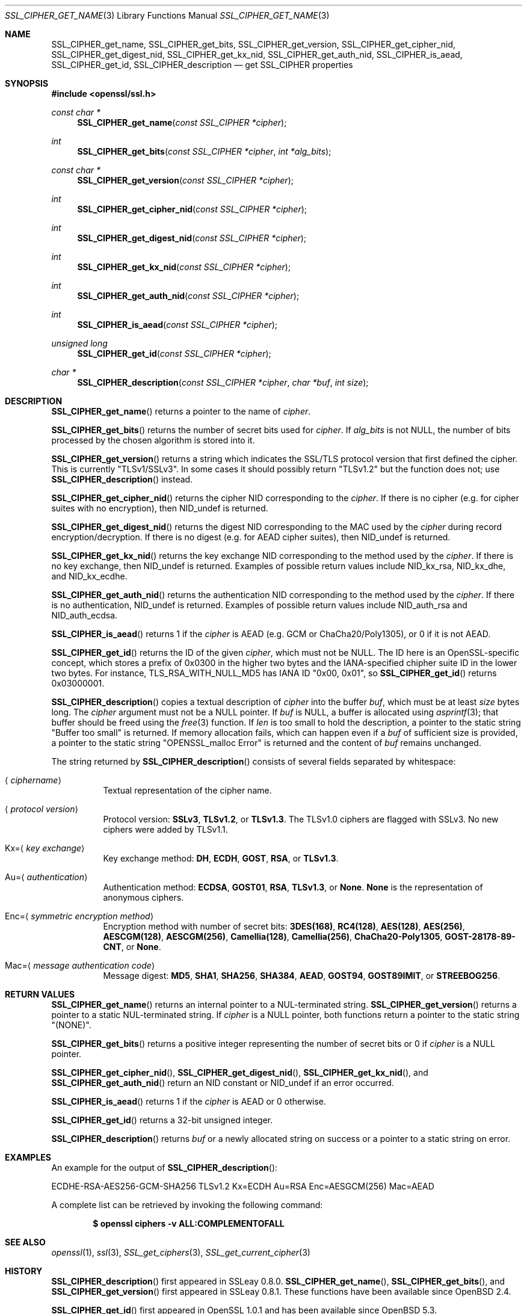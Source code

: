 .\" $OpenBSD: SSL_CIPHER_get_name.3,v 1.10 2018/04/25 13:51:34 schwarze Exp $
.\" full merge up to: OpenSSL b97fdb57 Nov 11 09:33:09 2016 +0100
.\" selective merge up to: OpenSSL 61f805c1 Jan 16 01:01:46 2018 +0800
.\"
.\" This file was written by Lutz Jaenicke <jaenicke@openssl.org>,
.\" Dr. Stephen Henson <steve@openssl.org>, Todd Short <tshort@akamai.com>,
.\" and Paul Yang <yang.yang@baishancloud.com>.
.\" Copyright (c) 2000, 2005, 2009, 2013, 2014, 2015, 2016, 2017
.\" The OpenSSL Project.  All rights reserved.
.\"
.\" Redistribution and use in source and binary forms, with or without
.\" modification, are permitted provided that the following conditions
.\" are met:
.\"
.\" 1. Redistributions of source code must retain the above copyright
.\"    notice, this list of conditions and the following disclaimer.
.\"
.\" 2. Redistributions in binary form must reproduce the above copyright
.\"    notice, this list of conditions and the following disclaimer in
.\"    the documentation and/or other materials provided with the
.\"    distribution.
.\"
.\" 3. All advertising materials mentioning features or use of this
.\"    software must display the following acknowledgment:
.\"    "This product includes software developed by the OpenSSL Project
.\"    for use in the OpenSSL Toolkit. (http://www.openssl.org/)"
.\"
.\" 4. The names "OpenSSL Toolkit" and "OpenSSL Project" must not be used to
.\"    endorse or promote products derived from this software without
.\"    prior written permission. For written permission, please contact
.\"    openssl-core@openssl.org.
.\"
.\" 5. Products derived from this software may not be called "OpenSSL"
.\"    nor may "OpenSSL" appear in their names without prior written
.\"    permission of the OpenSSL Project.
.\"
.\" 6. Redistributions of any form whatsoever must retain the following
.\"    acknowledgment:
.\"    "This product includes software developed by the OpenSSL Project
.\"    for use in the OpenSSL Toolkit (http://www.openssl.org/)"
.\"
.\" THIS SOFTWARE IS PROVIDED BY THE OpenSSL PROJECT ``AS IS'' AND ANY
.\" EXPRESSED OR IMPLIED WARRANTIES, INCLUDING, BUT NOT LIMITED TO, THE
.\" IMPLIED WARRANTIES OF MERCHANTABILITY AND FITNESS FOR A PARTICULAR
.\" PURPOSE ARE DISCLAIMED.  IN NO EVENT SHALL THE OpenSSL PROJECT OR
.\" ITS CONTRIBUTORS BE LIABLE FOR ANY DIRECT, INDIRECT, INCIDENTAL,
.\" SPECIAL, EXEMPLARY, OR CONSEQUENTIAL DAMAGES (INCLUDING, BUT
.\" NOT LIMITED TO, PROCUREMENT OF SUBSTITUTE GOODS OR SERVICES;
.\" LOSS OF USE, DATA, OR PROFITS; OR BUSINESS INTERRUPTION)
.\" HOWEVER CAUSED AND ON ANY THEORY OF LIABILITY, WHETHER IN CONTRACT,
.\" STRICT LIABILITY, OR TORT (INCLUDING NEGLIGENCE OR OTHERWISE)
.\" ARISING IN ANY WAY OUT OF THE USE OF THIS SOFTWARE, EVEN IF ADVISED
.\" OF THE POSSIBILITY OF SUCH DAMAGE.
.\"
.Dd $Mdocdate: April 25 2018 $
.Dt SSL_CIPHER_GET_NAME 3
.Os
.Sh NAME
.Nm SSL_CIPHER_get_name ,
.Nm SSL_CIPHER_get_bits ,
.Nm SSL_CIPHER_get_version ,
.Nm SSL_CIPHER_get_cipher_nid ,
.Nm SSL_CIPHER_get_digest_nid ,
.Nm SSL_CIPHER_get_kx_nid ,
.Nm SSL_CIPHER_get_auth_nid ,
.Nm SSL_CIPHER_is_aead ,
.Nm SSL_CIPHER_get_id ,
.Nm SSL_CIPHER_description
.Nd get SSL_CIPHER properties
.Sh SYNOPSIS
.In openssl/ssl.h
.Ft const char *
.Fn SSL_CIPHER_get_name "const SSL_CIPHER *cipher"
.Ft int
.Fn SSL_CIPHER_get_bits "const SSL_CIPHER *cipher" "int *alg_bits"
.Ft const char *
.Fn SSL_CIPHER_get_version "const SSL_CIPHER *cipher"
.Ft int
.Fn SSL_CIPHER_get_cipher_nid "const SSL_CIPHER *cipher"
.Ft int
.Fn SSL_CIPHER_get_digest_nid "const SSL_CIPHER *cipher"
.Ft int
.Fn SSL_CIPHER_get_kx_nid "const SSL_CIPHER *cipher"
.Ft int
.Fn SSL_CIPHER_get_auth_nid "const SSL_CIPHER *cipher"
.Ft int
.Fn SSL_CIPHER_is_aead "const SSL_CIPHER *cipher"
.Ft unsigned long
.Fn SSL_CIPHER_get_id "const SSL_CIPHER *cipher"
.Ft char *
.Fn SSL_CIPHER_description "const SSL_CIPHER *cipher" "char *buf" "int size"
.Sh DESCRIPTION
.Fn SSL_CIPHER_get_name
returns a pointer to the name of
.Fa cipher .
.Pp
.Fn SSL_CIPHER_get_bits
returns the number of secret bits used for
.Fa cipher .
If
.Fa alg_bits
is not
.Dv NULL ,
the number of bits processed by the chosen algorithm is stored into it.
.Pp
.Fn SSL_CIPHER_get_version
returns a string which indicates the SSL/TLS protocol version that first
defined the cipher.
This is currently
.Qq TLSv1/SSLv3 .
In some cases it should possibly return
.Qq TLSv1.2
but the function does not; use
.Fn SSL_CIPHER_description
instead.
.Pp
.Fn SSL_CIPHER_get_cipher_nid
returns the cipher NID corresponding to the
.Fa cipher .
If there is no cipher (e.g. for cipher suites with no encryption), then
.Dv NID_undef
is returned.
.Pp
.Fn SSL_CIPHER_get_digest_nid
returns the digest NID corresponding to the MAC used by the
.Fa cipher
during record encryption/decryption.
If there is no digest (e.g. for AEAD cipher suites), then
.Dv NID_undef
is returned.
.Pp
.Fn SSL_CIPHER_get_kx_nid
returns the key exchange NID corresponding to the method used by the
.Fa cipher .
If there is no key exchange, then
.Dv NID_undef
is returned.
Examples of possible return values include
.Dv NID_kx_rsa ,
.Dv NID_kx_dhe ,
and
.Dv NID_kx_ecdhe .
.Pp
.Fn SSL_CIPHER_get_auth_nid
returns the authentication NID corresponding to the method used by the
.Fa cipher .
If there is no authentication,
.Dv NID_undef
is returned.
Examples of possible return values include
.Dv NID_auth_rsa
and
.Dv NID_auth_ecdsa .
.Pp
.Fn SSL_CIPHER_is_aead
returns 1 if the
.Fa cipher
is AEAD (e.g. GCM or ChaCha20/Poly1305), or 0 if it is not AEAD.
.Pp
.Fn SSL_CIPHER_get_id
returns the ID of the given
.Fa cipher ,
which must not be
.Dv NULL .
The ID here is an OpenSSL-specific concept, which stores a prefix
of 0x0300 in the higher two bytes and the IANA-specified chipher
suite ID in the lower two bytes.
For instance, TLS_RSA_WITH_NULL_MD5 has IANA ID "0x00, 0x01", so
.Fn SSL_CIPHER_get_id
returns 0x03000001.
.Pp
.Fn SSL_CIPHER_description
copies a textual description of
.Fa cipher
into the buffer
.Fa buf ,
which must be at least
.Fa size
bytes long.
The
.Fa cipher
argument must not be a
.Dv NULL
pointer.
If
.Fa buf
is
.Dv NULL ,
a buffer is allocated using
.Xr asprintf 3 ;
that buffer should be freed using the
.Xr free 3
function.
If
.Fa len
is too small to hold the description, a pointer to the static string
.Qq Buffer too small
is returned.
If memory allocation fails, which can happen even if a
.Fa buf
of sufficient size is provided, a pointer to the static string
.Qq OPENSSL_malloc Error
is returned and the content of
.Fa buf
remains unchanged.
.Pp
The string returned by
.Fn SSL_CIPHER_description
consists of several fields separated by whitespace:
.Bl -tag -width Ds
.It Aq Ar ciphername
Textual representation of the cipher name.
.It Aq Ar protocol version
Protocol version:
.Sy SSLv3 ,
.Sy TLSv1.2 ,
or
.Sy TLSv1.3 .
The TLSv1.0 ciphers are flagged with SSLv3.
No new ciphers were added by TLSv1.1.
.It Kx= Ns Aq Ar key exchange
Key exchange method:
.Sy DH ,
.Sy ECDH ,
.Sy GOST ,
.Sy RSA ,
or
.Sy TLSv1.3 .
.It Au= Ns Aq Ar authentication
Authentication method:
.Sy ECDSA ,
.Sy GOST01 ,
.Sy RSA ,
.Sy TLSv1.3 ,
or
.Sy None .
.Sy None
is the representation of anonymous ciphers.
.It Enc= Ns Aq Ar symmetric encryption method
Encryption method with number of secret bits:
.Sy 3DES(168) ,
.Sy RC4(128) ,
.Sy AES(128) ,
.Sy AES(256) ,
.Sy AESCGM(128) ,
.Sy AESCGM(256) ,
.Sy Camellia(128) ,
.Sy Camellia(256) ,
.Sy ChaCha20-Poly1305 ,
.Sy GOST-28178-89-CNT ,
or
.Sy None .
.It Mac= Ns Aq Ar message authentication code
Message digest:
.Sy MD5 ,
.Sy SHA1 ,
.Sy SHA256 ,
.Sy SHA384 ,
.Sy AEAD ,
.Sy GOST94 ,
.Sy GOST89IMIT ,
or
.Sy STREEBOG256 .
.El
.Sh RETURN VALUES
.Fn SSL_CIPHER_get_name
returns an internal pointer to a NUL-terminated string.
.Fn SSL_CIPHER_get_version
returns a pointer to a static NUL-terminated string.
If
.Fa cipher
is a
.Dv NULL
pointer, both functions return a pointer to the static string
.Qq Pq NONE .
.Pp
.Fn SSL_CIPHER_get_bits
returns a positive integer representing the number of secret bits
or 0 if
.Fa cipher
is a
.Dv NULL
pointer.
.Pp
.Fn SSL_CIPHER_get_cipher_nid ,
.Fn SSL_CIPHER_get_digest_nid ,
.Fn SSL_CIPHER_get_kx_nid ,
and
.Fn SSL_CIPHER_get_auth_nid
return an NID constant or
.Dv NID_undef
if an error occurred.
.Pp
.Fn SSL_CIPHER_is_aead
returns 1 if the
.Fa cipher
is AEAD or 0 otherwise.
.Pp
.Fn SSL_CIPHER_get_id
returns a 32-bit unsigned integer.
.Pp
.Fn SSL_CIPHER_description
returns
.Fa buf
or a newly allocated string on success or a pointer to a static
string on error.
.Sh EXAMPLES
An example for the output of
.Fn SSL_CIPHER_description :
.Bd -literal
ECDHE-RSA-AES256-GCM-SHA256 TLSv1.2 Kx=ECDH Au=RSA Enc=AESGCM(256) Mac=AEAD
.Ed
.Pp
A complete list can be retrieved by invoking the following command:
.Pp
.Dl $ openssl ciphers -v ALL:COMPLEMENTOFALL
.Sh SEE ALSO
.Xr openssl 1 ,
.Xr ssl 3 ,
.Xr SSL_get_ciphers 3 ,
.Xr SSL_get_current_cipher 3
.Sh HISTORY
.Fn SSL_CIPHER_description
first appeared in SSLeay 0.8.0.
.Fn SSL_CIPHER_get_name ,
.Fn SSL_CIPHER_get_bits ,
and
.Fn SSL_CIPHER_get_version
first appeared in SSLeay 0.8.1.
These functions have been available since
.Ox 2.4 .
.Pp
.Fn SSL_CIPHER_get_id
first appeared in OpenSSL 1.0.1 and has been available since
.Ox 5.3 .
.Pp
.Fn SSL_CIPHER_get_cipher_nid ,
.Fn SSL_CIPHER_get_digest_nid ,
.Fn SSL_CIPHER_get_kx_nid ,
.Fn SSL_CIPHER_get_auth_nid ,
and
.Fn SSL_CIPHER_is_aead
first appeared in OpenSSL 1.1.0 and have been available since
.Ox 6.3 .
.Sh BUGS
If
.Fn SSL_CIPHER_description
cannot handle a built-in cipher,
the according description of the cipher property is
.Qq unknown .
This case should not occur.
